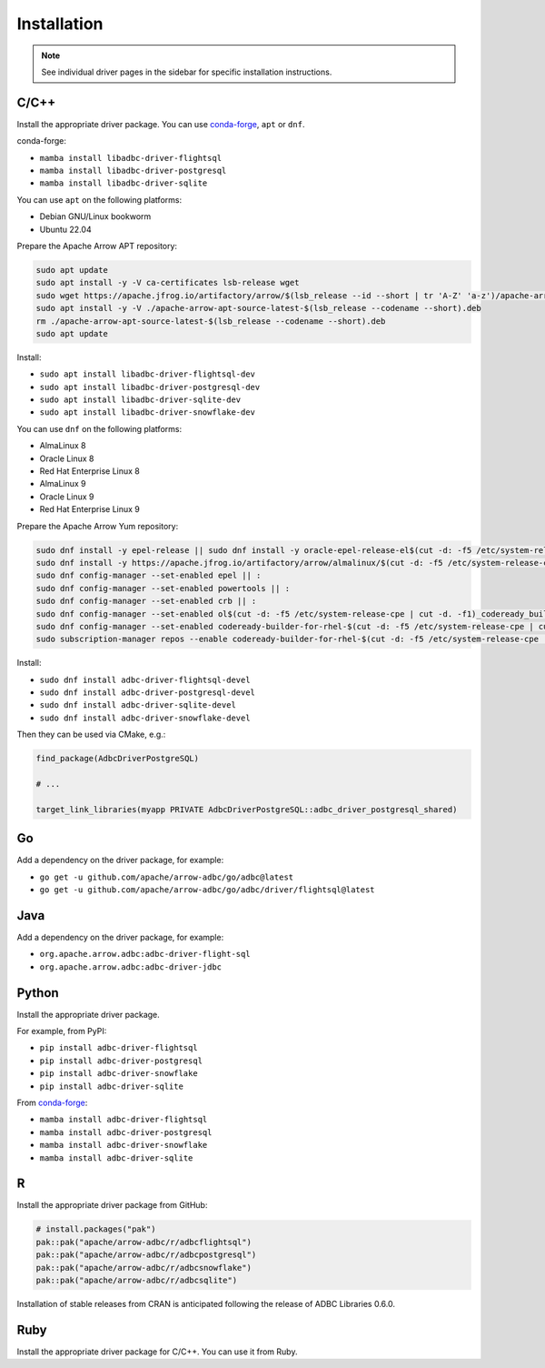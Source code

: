 .. Licensed to the Apache Software Foundation (ASF) under one
.. or more contributor license agreements.  See the NOTICE file
.. distributed with this work for additional information
.. regarding copyright ownership.  The ASF licenses this file
.. to you under the Apache License, Version 2.0 (the
.. "License"); you may not use this file except in compliance
.. with the License.  You may obtain a copy of the License at
..
..   http://www.apache.org/licenses/LICENSE-2.0
..
.. Unless required by applicable law or agreed to in writing,
.. software distributed under the License is distributed on an
.. "AS IS" BASIS, WITHOUT WARRANTIES OR CONDITIONS OF ANY
.. KIND, either express or implied.  See the License for the
.. specific language governing permissions and limitations
.. under the License.

============
Installation
============

.. note::

   See individual driver pages in the sidebar for specific installation instructions.

C/C++
=====

Install the appropriate driver package.  You can use conda-forge_, ``apt`` or ``dnf``.

conda-forge:

- ``mamba install libadbc-driver-flightsql``
- ``mamba install libadbc-driver-postgresql``
- ``mamba install libadbc-driver-sqlite``

You can use ``apt`` on the following platforms:

- Debian GNU/Linux bookworm
- Ubuntu 22.04

Prepare the Apache Arrow APT repository:

.. code-block:: bash

   sudo apt update
   sudo apt install -y -V ca-certificates lsb-release wget
   sudo wget https://apache.jfrog.io/artifactory/arrow/$(lsb_release --id --short | tr 'A-Z' 'a-z')/apache-arrow-apt-source-latest-$(lsb_release --codename --short).deb
   sudo apt install -y -V ./apache-arrow-apt-source-latest-$(lsb_release --codename --short).deb
   rm ./apache-arrow-apt-source-latest-$(lsb_release --codename --short).deb
   sudo apt update

Install:

- ``sudo apt install libadbc-driver-flightsql-dev``
- ``sudo apt install libadbc-driver-postgresql-dev``
- ``sudo apt install libadbc-driver-sqlite-dev``
- ``sudo apt install libadbc-driver-snowflake-dev``

You can use ``dnf`` on the following platforms:

- AlmaLinux 8
- Oracle Linux 8
- Red Hat Enterprise Linux 8
- AlmaLinux 9
- Oracle Linux 9
- Red Hat Enterprise Linux 9

Prepare the Apache Arrow Yum repository:

.. code-block:: bash

   sudo dnf install -y epel-release || sudo dnf install -y oracle-epel-release-el$(cut -d: -f5 /etc/system-release-cpe | cut -d. -f1) || sudo dnf install -y https://dl.fedoraproject.org/pub/epel/epel-release-latest-$(cut -d: -f5 /etc/system-release-cpe | cut -d. -f1).noarch.rpm
   sudo dnf install -y https://apache.jfrog.io/artifactory/arrow/almalinux/$(cut -d: -f5 /etc/system-release-cpe | cut -d. -f1)/apache-arrow-release-latest.rpm
   sudo dnf config-manager --set-enabled epel || :
   sudo dnf config-manager --set-enabled powertools || :
   sudo dnf config-manager --set-enabled crb || :
   sudo dnf config-manager --set-enabled ol$(cut -d: -f5 /etc/system-release-cpe | cut -d. -f1)_codeready_builder || :
   sudo dnf config-manager --set-enabled codeready-builder-for-rhel-$(cut -d: -f5 /etc/system-release-cpe | cut -d. -f1)-rhui-rpms || :
   sudo subscription-manager repos --enable codeready-builder-for-rhel-$(cut -d: -f5 /etc/system-release-cpe | cut -d. -f1)-$(arch)-rpms || :

Install:

- ``sudo dnf install adbc-driver-flightsql-devel``
- ``sudo dnf install adbc-driver-postgresql-devel``
- ``sudo dnf install adbc-driver-sqlite-devel``
- ``sudo dnf install adbc-driver-snowflake-devel``

Then they can be used via CMake, e.g.:

.. code-block:: cmake

   find_package(AdbcDriverPostgreSQL)

   # ...

   target_link_libraries(myapp PRIVATE AdbcDriverPostgreSQL::adbc_driver_postgresql_shared)

.. _conda-forge: https://conda-forge.org/

Go
==

Add a dependency on the driver package, for example:

- ``go get -u github.com/apache/arrow-adbc/go/adbc@latest``
- ``go get -u github.com/apache/arrow-adbc/go/adbc/driver/flightsql@latest``

Java
====

Add a dependency on the driver package, for example:

- ``org.apache.arrow.adbc:adbc-driver-flight-sql``
- ``org.apache.arrow.adbc:adbc-driver-jdbc``

Python
======

Install the appropriate driver package.

For example, from PyPI:

- ``pip install adbc-driver-flightsql``
- ``pip install adbc-driver-postgresql``
- ``pip install adbc-driver-snowflake``
- ``pip install adbc-driver-sqlite``

From conda-forge_:

- ``mamba install adbc-driver-flightsql``
- ``mamba install adbc-driver-postgresql``
- ``mamba install adbc-driver-snowflake``
- ``mamba install adbc-driver-sqlite``

R
=

Install the appropriate driver package from GitHub:

.. code-block:: r

   # install.packages("pak")
   pak::pak("apache/arrow-adbc/r/adbcflightsql")
   pak::pak("apache/arrow-adbc/r/adbcpostgresql")
   pak::pak("apache/arrow-adbc/r/adbcsnowflake")
   pak::pak("apache/arrow-adbc/r/adbcsqlite")

Installation of stable releases from CRAN is anticipated following the
release of ADBC Libraries 0.6.0.

Ruby
====

Install the appropriate driver package for C/C++. You can use it from
Ruby.
